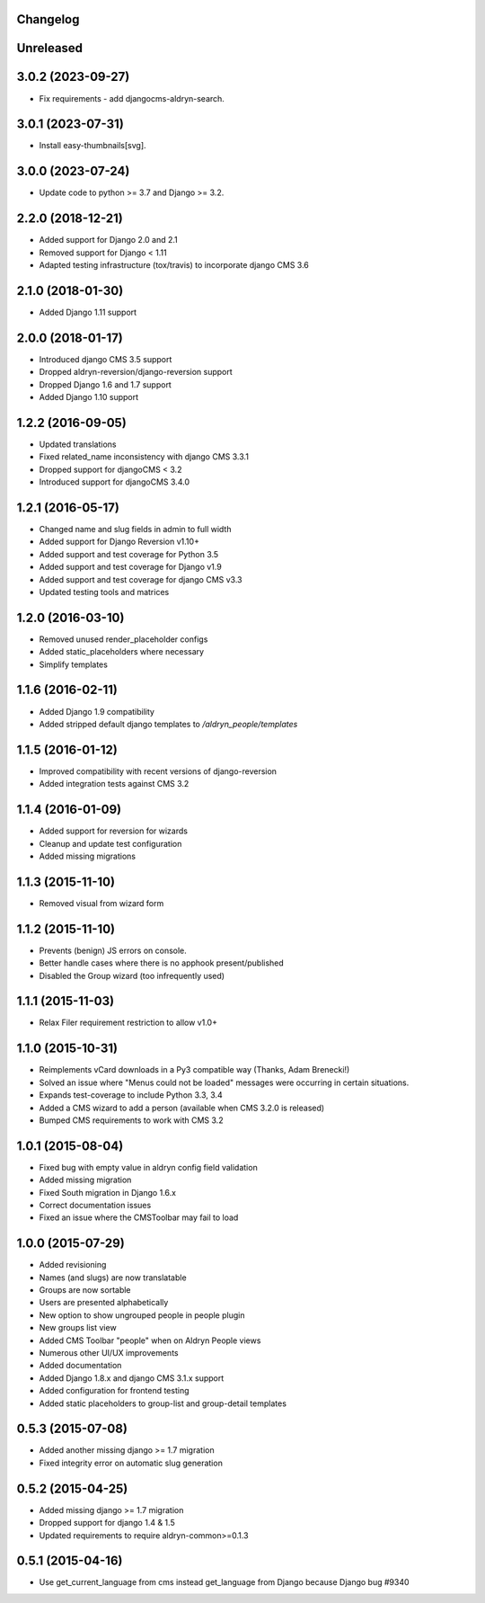 Changelog
=========

Unreleased
==========

3.0.2 (2023-09-27)
==================

* Fix requirements - add djangocms-aldryn-search.

3.0.1 (2023-07-31)
==================

* Install easy-thumbnails[svg].

3.0.0 (2023-07-24)
==================

* Update code to python >= 3.7 and Django >= 3.2.


2.2.0 (2018-12-21)
==================

* Added support for Django 2.0 and 2.1
* Removed support for Django < 1.11
* Adapted testing infrastructure (tox/travis) to incorporate django CMS 3.6


2.1.0 (2018-01-30)
==================

* Added Django 1.11 support


2.0.0 (2018-01-17)
==================

* Introduced django CMS 3.5 support
* Dropped aldryn-reversion/django-reversion support
* Dropped Django 1.6 and 1.7 support
* Added Django 1.10 support


1.2.2 (2016-09-05)
==================

* Updated translations
* Fixed related_name inconsistency with django CMS 3.3.1
* Dropped support for djangoCMS < 3.2
* Introduced support for djangoCMS 3.4.0


1.2.1 (2016-05-17)
==================

* Changed name and slug fields in admin to full width
* Added support for Django Reversion v1.10+
* Added support and test coverage for Python 3.5
* Added support and test coverage for Django v1.9
* Added support and test coverage for django CMS v3.3
* Updated testing tools and matrices


1.2.0 (2016-03-10)
==================

* Removed unused render_placeholder configs
* Added static_placeholders where necessary
* Simplify templates


1.1.6 (2016-02-11)
==================

* Added Django 1.9 compatibility
* Added stripped default django templates to `/aldryn_people/templates`


1.1.5 (2016-01-12)
==================

* Improved compatibility with recent versions of django-reversion
* Added integration tests against CMS 3.2


1.1.4 (2016-01-09)
==================

* Added support for reversion for wizards
* Cleanup and update test configuration
* Added missing migrations


1.1.3 (2015-11-10)
==================

* Removed visual from wizard form


1.1.2 (2015-11-10)
==================

* Prevents (benign) JS errors on console.
* Better handle cases where there is no apphook present/published
* Disabled the Group wizard (too infrequently used)


1.1.1 (2015-11-03)
==================

* Relax Filer requirement restriction to allow v1.0+


1.1.0 (2015-10-31)
==================

* Reimplements vCard downloads in a Py3 compatible way (Thanks, Adam Brenecki!)
* Solved an issue where "Menus could not be loaded" messages were occurring in
  certain situations.
* Expands test-coverage to include Python 3.3, 3.4
* Added a CMS wizard to add a person (available when CMS 3.2.0 is released)
* Bumped CMS requirements to work with CMS 3.2


1.0.1 (2015-08-04)
==================

* Fixed bug with empty value in aldryn config field validation
* Added missing migration
* Fixed South migration in Django 1.6.x
* Correct documentation issues
* Fixed an issue where the CMSToolbar may fail to load


1.0.0 (2015-07-29)
==================

* Added revisioning
* Names (and slugs) are now translatable
* Groups are now sortable
* Users are presented alphabetically
* New option to show ungrouped people in people plugin
* New groups list view
* Added CMS Toolbar "people" when on Aldryn People views
* Numerous other UI/UX improvements
* Added documentation
* Added Django 1.8.x and django CMS 3.1.x support
* Added configuration for frontend testing
* Added static placeholders to group-list and group-detail templates


0.5.3 (2015-07-08)
==================

* Added another missing django >= 1.7 migration
* Fixed integrity error on automatic slug generation


0.5.2 (2015-04-25)
==================

* Added missing django >= 1.7 migration
* Dropped support for django 1.4 & 1.5
* Updated requirements to require aldryn-common>=0.1.3


0.5.1 (2015-04-16)
==================

* Use get_current_language from cms instead get_language from Django because Django bug #9340
